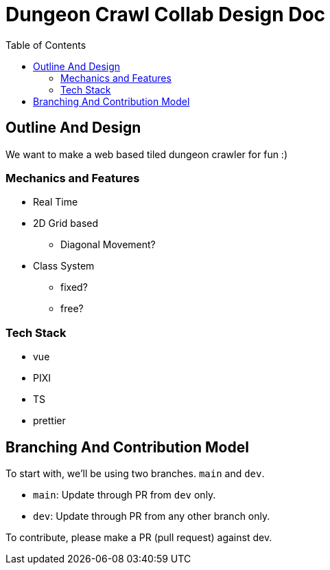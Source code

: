 = Dungeon Crawl Collab Design Doc
:toc:

== Outline And Design
We want to make a web based tiled dungeon crawler for fun :)

=== Mechanics and Features
* Real Time
* 2D Grid based
** Diagonal Movement?
* Class System
** fixed?
** free?

=== Tech Stack

* vue
* PIXI
* TS
* prettier

== Branching And Contribution Model
To start with, we'll be using two branches. `main` and `dev`.

* `main`: Update through PR from `dev` only.
* `dev`: Update through PR from any other branch only.

To contribute, please make a PR (pull request) against dev.
